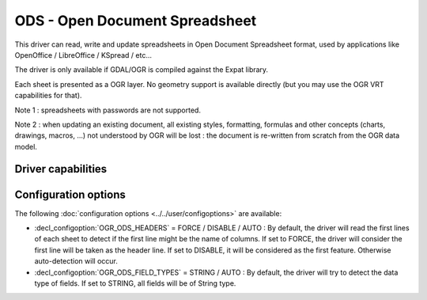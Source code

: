 .. _vector.ods:

ODS - Open Document Spreadsheet
===============================

.. shortname:: ODS

.. build_dependencies:: libexpat

This driver can read, write and update spreadsheets in Open Document
Spreadsheet format, used by applications like OpenOffice / LibreOffice /
KSpread / etc...

The driver is only available if GDAL/OGR is compiled against the Expat
library.

Each sheet is presented as a OGR layer. No geometry support is available
directly (but you may use the OGR VRT capabilities for that).

Note 1 : spreadsheets with passwords are not supported.

Note 2 : when updating an existing document, all existing styles,
formatting, formulas and other concepts (charts, drawings, macros, ...)
not understood by OGR will be lost : the document is re-written from
scratch from the OGR data model.

Driver capabilities
-------------------

.. supports_create::

.. supports_virtualio::

Configuration options
---------------------

The following :doc:`configuration options <../../user/configoptions>` are 
available:

-  :decl_configoption:`OGR_ODS_HEADERS` = FORCE / DISABLE / AUTO : By default, the driver
   will read the first lines of each sheet to detect if the first line
   might be the name of columns. If set to FORCE, the driver will
   consider the first line will be taken as the header line. If set to
   DISABLE, it will be considered as the first feature. Otherwise
   auto-detection will occur.
-  :decl_configoption:`OGR_ODS_FIELD_TYPES` = STRING / AUTO : By default, the driver will try
   to detect the data type of fields. If set to STRING, all fields will
   be of String type.
